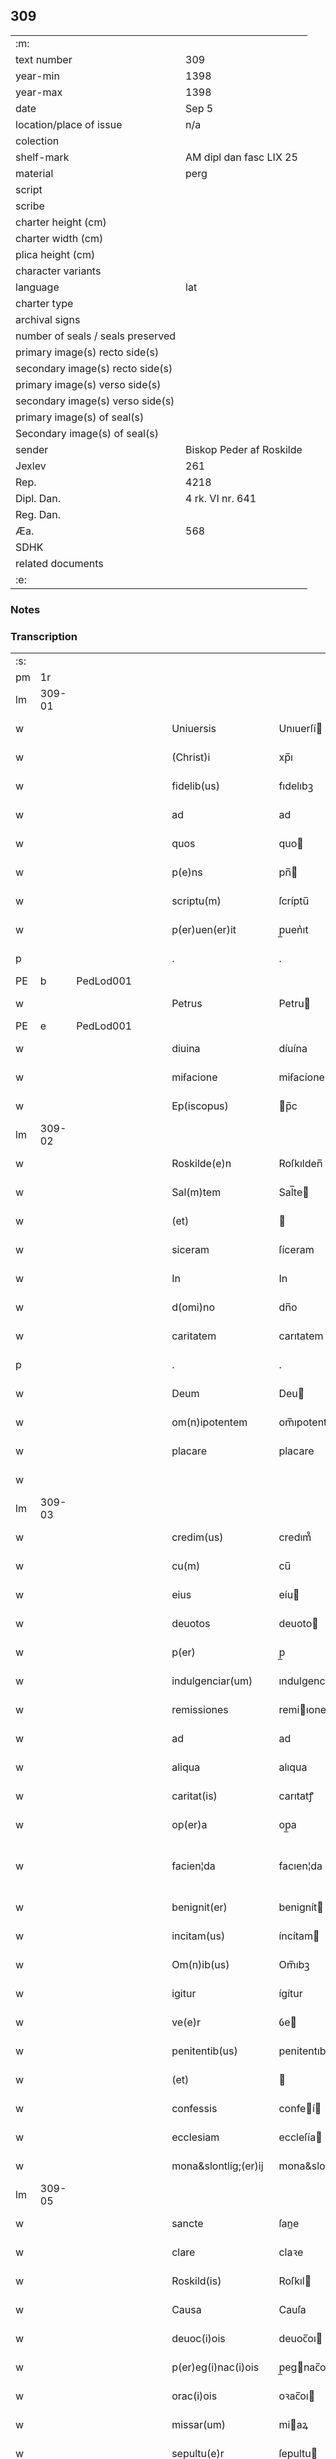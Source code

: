 ** 309

| :m:                               |                          |
| text number                       | 309                      |
| year-min                          | 1398                     |
| year-max                          | 1398                     |
| date                              | Sep 5                    |
| location/place of issue           | n/a                      |
| colection                         |                          |
| shelf-mark                        | AM dipl dan fasc LIX 25  |
| material                          | perg                     |
| script                            |                          |
| scribe                            |                          |
| charter height (cm)               |                          |
| charter width (cm)                |                          |
| plica height (cm)                 |                          |
| character variants                |                          |
| language                          | lat                      |
| charter type                      |                          |
| archival signs                    |                          |
| number of seals / seals preserved |                          |
| primary image(s) recto side(s)    |                          |
| secondary image(s) recto side(s)  |                          |
| primary image(s) verso side(s)    |                          |
| secondary image(s) verso side(s)  |                          |
| primary image(s) of seal(s)       |                          |
| Secondary image(s) of seal(s)     |                          |
| sender                            | Biskop Peder af Roskilde |
| Jexlev                            | 261                      |
| Rep.                              | 4218                     |
| Dipl. Dan.                        | 4 rk. VI nr. 641         |
| Reg. Dan.                         |                          |
| Æa.                               | 568                      |
| SDHK                              |                          |
| related documents                 |                          |
| :e:                               |                          |

*** Notes


*** Transcription
| :s: |        |   |   |   |   |                      |                  |   |   |   |                          |     |   |   |    |               |
| pm  |     1r |   |   |   |   |                      |                  |   |   |   |                          |     |   |   |    |               |
| lm  | 309-01 |   |   |   |   |                      |                  |   |   |   |                          |     |   |   |    |               |
| w   |        |   |   |   |   | Uniuersis | Unıuerſí        |   |   |   |                          | lat |   |   |    |        309-01 |
| w   |        |   |   |   |   | (Christ)i | xp̅ı              |   |   |   |                          | lat |   |   | =  |        309-01 |
| w   |        |   |   |   |   | fidelib(us) | fıdelıbꝫ         |   |   |   |                          | lat |   |   | == |        309-01 |
| w   |        |   |   |   |   | ad | ad               |   |   |   |                          | lat |   |   |    |        309-01 |
| w   |        |   |   |   |   | quos | quo             |   |   |   |                          | lat |   |   |    |        309-01 |
| w   |        |   |   |   |   | p(e)ns | pn̅              |   |   |   |                          | lat |   |   |    |        309-01 |
| w   |        |   |   |   |   | scriptu(m) | ſcríptu̅          |   |   |   |                          | lat |   |   |    |        309-01 |
| w   |        |   |   |   |   | p(er)uen(er)it | p̲uen͛ıt           |   |   |   |                          | lat |   |   |    |        309-01 |
| p   |        |   |   |   |   | .                    | .                |   |   |   |                          | lat |   |   |    |        309-01 |
| PE  | b      | PedLod001   |   |   |   |                      |              |   |   |   |   |     |   |   |   |               |
| w   |        |   |   |   |   | Petrus | Petru           |   |   |   |                          | lat |   |   |    |        309-01 |
| PE  | e      | PedLod001   |   |   |   |                      |              |   |   |   |   |     |   |   |   |               |
| w   |        |   |   |   |   | diuina | díuína           |   |   |   |                          | lat |   |   |    |        309-01 |
| w   |        |   |   |   |   | miẜacione | miẜacíone        |   |   |   |                          | lat |   |   |    |        309-01 |
| w   |        |   |   |   |   | Ep(iscopus) | p̅c              |   |   |   |                          | lat |   |   |    |        309-01 |
| lm  | 309-02 |   |   |   |   |                      |                  |   |   |   |                          |     |   |   |    |               |
| w   |        |   |   |   |   | Roskilde(e)n | Roſkılden̅        |   |   |   |                          | lat |   |   |    |        309-02 |
| w   |        |   |   |   |   | Sal(m)tem | Sal̅te           |   |   |   |                          | lat |   |   |    |        309-02 |
| w   |        |   |   |   |   | (et) |                 |   |   |   |                          | lat |   |   |    |        309-02 |
| w   |        |   |   |   |   | siceram | ſíceram          |   |   |   |                          | lat |   |   |    |        309-02 |
| w   |        |   |   |   |   | In | In               |   |   |   |                          | lat |   |   |    |        309-02 |
| w   |        |   |   |   |   | d(omi)no | dn̅o              |   |   |   |                          | lat |   |   |    |        309-02 |
| w   |        |   |   |   |   | caritatem | carıtatem        |   |   |   |                          | lat |   |   |    |        309-02 |
| p   |        |   |   |   |   | .                    | .                |   |   |   |                          | lat |   |   |    |        309-02 |
| w   |        |   |   |   |   | Deum | Deu             |   |   |   |                          | lat |   |   |    |        309-02 |
| w   |        |   |   |   |   | om(n)ipotentem | om̅ıpotente      |   |   |   |                          | lat |   |   |    |        309-02 |
| w   |        |   |   |   |   | placare | placare          |   |   |   |                          | lat |   |   |    |        309-02 |
| w   |        |   |   |   |   |                      |                  |   |   |   |                          | lat |   |   |    |        309-02 |
| lm  | 309-03 |   |   |   |   |                      |                  |   |   |   |                          |     |   |   |    |               |
| w   |        |   |   |   |   | credim(us) | credım᷒           |   |   |   |                          | lat |   |   |    |        309-03 |
| w   |        |   |   |   |   | cu(m) | cu̅               |   |   |   |                          | lat |   |   |    |        309-03 |
| w   |        |   |   |   |   | eius | eíu             |   |   |   |                          | lat |   |   |    |        309-03 |
| w   |        |   |   |   |   | deuotos | deuoto          |   |   |   |                          | lat |   |   |    |        309-03 |
| w   |        |   |   |   |   | p(er) | p̲                |   |   |   |                          | lat |   |   |    |        309-03 |
| w   |        |   |   |   |   | indulgenciar(um) | ındulgencíaꝝ     |   |   |   |                          | lat |   |   |    |        309-03 |
| w   |        |   |   |   |   | remissiones | remiıone       |   |   |   |                          | lat |   |   |    |        309-03 |
| w   |        |   |   |   |   | ad | ad               |   |   |   |                          | lat |   |   |    |        309-03 |
| w   |        |   |   |   |   | aliqua | alıqua           |   |   |   |                          | lat |   |   |    |        309-03 |
| w   |        |   |   |   |   | caritat(is) | carıtatꝭ         |   |   |   |                          | lat |   |   |    |        309-03 |
| w   |        |   |   |   |   | op(er)a | op̲a              |   |   |   |                          | lat |   |   |    |        309-03 |
| w   |        |   |   |   |   | facien¦da | facıen¦da        |   |   |   |                          | lat |   |   |    | 309-03—309-04 |
| w   |        |   |   |   |   | benignit(er) | benignít        |   |   |   |                          | lat |   |   |    |        309-04 |
| w   |        |   |   |   |   | incitam(us) | íncítam         |   |   |   |                          | lat |   |   |    |        309-04 |
| w   |        |   |   |   |   | Om(n)ib(us) | Om̅ıbꝫ            |   |   |   |                          | lat |   |   |    |        309-04 |
| w   |        |   |   |   |   | igitur | ígítur           |   |   |   |                          | lat |   |   |    |        309-04 |
| w   |        |   |   |   |   | ve(e)r | ỽe              |   |   |   |                          | lat |   |   |    |        309-04 |
| w   |        |   |   |   |   | penitentib(us) | penitentıbꝫ      |   |   |   |                          | lat |   |   |    |        309-04 |
| w   |        |   |   |   |   | (et) |                 |   |   |   |                          | lat |   |   |    |        309-04 |
| w   |        |   |   |   |   | confessis | confeí         |   |   |   |                          | lat |   |   |    |        309-04 |
| w   |        |   |   |   |   | ecclesiam | eccleſía        |   |   |   |                          | lat |   |   |    |        309-04 |
| w   |        |   |   |   |   | mona&slontlig;(er)ij | mona&slontlig;͛ij |   |   |   |                          | lat |   |   |    |        309-04 |
| lm  | 309-05 |   |   |   |   |                      |                  |   |   |   |                          |     |   |   |    |               |
| w   |        |   |   |   |   | sancte | ſane            |   |   |   |                          | lat |   |   |    |        309-05 |
| w   |        |   |   |   |   | clare | claꝛe            |   |   |   |                          | lat |   |   |    |        309-05 |
| w   |        |   |   |   |   | Roskild(is) | Roſkıl          |   |   |   |                          | lat |   |   |    |        309-05 |
| w   |        |   |   |   |   | Causa | Cauſa            |   |   |   |                          | lat |   |   |    |        309-05 |
| w   |        |   |   |   |   | deuoc(i)ois | deuoc̅oı         |   |   |   |                          | lat |   |   |    |        309-05 |
| w   |        |   |   |   |   | p(er)eg(i)nac(i)ois | p̲egnac̅oı       |   |   |   |                          | lat |   |   |    |        309-05 |
| w   |        |   |   |   |   | orac(i)ois | oꝛac̅oı          |   |   |   |                          | lat |   |   |    |        309-05 |
| w   |        |   |   |   |   | missar(um) | miaꝝ            |   |   |   |                          | lat |   |   |    |        309-05 |
| w   |        |   |   |   |   | sepultu(e)r | ſepultu         |   |   |   |                          | lat |   |   |    |        309-05 |
| w   |        |   |   |   |   | mortuoru(m) | moꝛtuoꝛu̅         |   |   |   |                          | lat |   |   |    |        309-05 |
| lm  | 309-06 |   |   |   |   |                      |                  |   |   |   |                          |     |   |   |    |               |
| w   |        |   |   |   |   | p(m)dicac(i)ois | p̅dıcac̅oı        |   |   |   |                          | lat |   |   |    |        309-06 |
| w   |        |   |   |   |   | visitantib(us) | ỽiſıtantıbꝫ      |   |   |   |                          | lat |   |   |    |        309-06 |
| w   |        |   |   |   |   | cimiteriu(m) | címiterıu̅        |   |   |   |                          | lat |   |   |    |        309-06 |
| w   |        |   |   |   |   | c(er)cueuntib(us) | ccueuntıbꝫ      |   |   |   |                          | lat |   |   |    |        309-06 |
| w   |        |   |   |   |   | p(ro) | ꝓ                |   |   |   |                          | lat |   |   |    |        309-06 |
| w   |        |   |   |   |   | defu(m)ct(is) | defu̅ctꝭ          |   |   |   |                          | lat |   |   |    |        309-06 |
| w   |        |   |   |   |   | exorando | exoꝛando         |   |   |   |                          | lat |   |   |    |        309-06 |
| p   |        |   |   |   |   | /                    | /                |   |   |   |                          | lat |   |   |    |        309-06 |
| w   |        |   |   |   |   | sac(ra)menta | ſacmenta        |   |   |   |                          | lat |   |   |    |        309-06 |
| w   |        |   |   |   |   | ad | ad               |   |   |   |                          | lat |   |   |    |        309-06 |
| w   |        |   |   |   |   | inf(i)mos | infmo          |   |   |   |                          | lat |   |   |    |        309-06 |
| w   |        |   |   |   |   | seque(st) / | ſeque̅ /          |   |   |   |                          | lat |   |   |    |        309-06 |
| p   |        |   |   |   |   | /                    | /                |   |   |   |                          | lat |   |   |    |        309-06 |
| lm  | 309-07 |   |   |   |   |                      |                  |   |   |   |                          |     |   |   |    |               |
| w   |        |   |   |   |   | tib(us) | tıbꝫ             |   |   |   |                          | lat |   |   |    |        309-07 |
| w   |        |   |   |   |   | aut | ut              |   |   |   |                          | lat |   |   |    |        309-07 |
| w   |        |   |   |   |   | ad | ad               |   |   |   |                          | lat |   |   |    |        309-07 |
| w   |        |   |   |   |   | fabrica(m) | fabꝛıca̅          |   |   |   |                          | lat |   |   |    |        309-07 |
| w   |        |   |   |   |   | eiusd(e) | eıuſ            |   |   |   |                          | lat |   |   |    |        309-07 |
| w   |        |   |   |   |   | ecclesie | eccleſíe         |   |   |   |                          | lat |   |   |    |        309-07 |
| w   |        |   |   |   |   | no(n) | no̅               |   |   |   |                          | lat |   |   |    |        309-07 |
| w   |        |   |   |   |   | edificate | edıfıcate        |   |   |   |                          | lat |   |   |    |        309-07 |
| w   |        |   |   |   |   | (et) |                 |   |   |   |                          | lat |   |   |    |        309-07 |
| w   |        |   |   |   |   | (con)uentus | ꝯuentu          |   |   |   |                          | lat |   |   |    |        309-07 |
| w   |        |   |   |   |   | q(ua)i | qı              |   |   |   |                          | lat |   |   |    |        309-07 |
| w   |        |   |   |   |   | Ruinosi | Ruinoſí          |   |   |   |                          | lat |   |   |    |        309-07 |
| w   |        |   |   |   |   | aut | aut              |   |   |   |                          | lat |   |   |    |        309-07 |
| w   |        |   |   |   |   | ad | ad               |   |   |   |                          | lat |   |   |    |        309-07 |
| w   |        |   |   |   |   | vsu(m) | vſu̅              |   |   |   |                          | lat |   |   |    |        309-07 |
| w   |        |   |   |   |   | fratru(m) | fratru̅           |   |   |   |                          | lat |   |   |    |        309-07 |
| lm  | 309-08 |   |   |   |   |                      |                  |   |   |   |                          |     |   |   |    |               |
| w   |        |   |   |   |   | v(e)l | vl̅               |   |   |   |                          | lat |   |   |    |        309-08 |
| w   |        |   |   |   |   | soror(um) | ſoꝛoꝝ            |   |   |   |                          | lat |   |   |    |        309-08 |
| w   |        |   |   |   |   | ibidem | ıbıde           |   |   |   |                          | lat |   |   |    |        309-08 |
| w   |        |   |   |   |   | manu(m) | manu̅             |   |   |   |                          | lat |   |   |    |        309-08 |
| w   |        |   |   |   |   | porrigentib(us) | poꝛrigentıbꝫ     |   |   |   |                          | lat |   |   |    |        309-08 |
| w   |        |   |   |   |   | adiutricem | adıutrıce       |   |   |   |                          | lat |   |   |    |        309-08 |
| w   |        |   |   |   |   | (et) |                 |   |   |   |                          | lat |   |   |    |        309-08 |
| w   |        |   |   |   |   | p(ro) | ꝓ                |   |   |   |                          | lat |   |   |    |        309-08 |
| w   |        |   |   |   |   | edificio | edifícío         |   |   |   |                          | lat |   |   |    |        309-08 |
| w   |        |   |   |   |   | laborantib(us) | laboꝛantibꝫ      |   |   |   |                          | lat |   |   |    |        309-08 |
| w   |        |   |   |   |   | Item | Ite             |   |   |   |                          | lat |   |   |    |        309-08 |
| w   |        |   |   |   |   | in | ín               |   |   |   |                          | lat |   |   |    |        309-08 |
| w   |        |   |   |   |   | serote / | ſerote /         |   |   |   |                          | lat |   |   |    |        309-08 |
| p   |        |   |   |   |   | /                    | /                |   |   |   |                          | lat |   |   |    |        309-08 |
| lm  | 309-09 |   |   |   |   |                      |                  |   |   |   |                          |     |   |   |    |               |
| w   |        |   |   |   |   | na | na               |   |   |   |                          | lat |   |   |    |        309-09 |
| w   |        |   |   |   |   | pulsac(i)oe | pulſac̅oe         |   |   |   |                          | lat |   |   |    |        309-09 |
| w   |        |   |   |   |   | more | moꝛe             |   |   |   |                          | lat |   |   |    |        309-09 |
| w   |        |   |   |   |   | curie | curie            |   |   |   |                          | lat |   |   |    |        309-09 |
| w   |        |   |   |   |   | Romane | Romane           |   |   |   |                          | lat |   |   |    |        309-09 |
| w   |        |   |   |   |   | Ter | Ter              |   |   |   |                          | lat |   |   |    |        309-09 |
| w   |        |   |   |   |   | pat(er) | pat             |   |   |   |                          | lat |   |   |    |        309-09 |
| w   |        |   |   |   |   | nost(er) | noﬅ             |   |   |   |                          | lat |   |   |    |        309-09 |
| w   |        |   |   |   |   | (et) |                 |   |   |   |                          | lat |   |   |    |        309-09 |
| w   |        |   |   |   |   | aue | aue              |   |   |   |                          | lat |   |   |    |        309-09 |
| w   |        |   |   |   |   | maria | maría            |   |   |   |                          | lat |   |   |    |        309-09 |
| w   |        |   |   |   |   | flexis | flexı           |   |   |   |                          | lat |   |   |    |        309-09 |
| w   |        |   |   |   |   | genib(us) | genıbꝫ           |   |   |   |                          | lat |   |   |    |        309-09 |
| w   |        |   |   |   |   | deuote | deuote           |   |   |   |                          | lat |   |   |    |        309-09 |
| w   |        |   |   |   |   | pro¦pace | pro¦pace         |   |   |   |                          | lat |   |   |    | 309-09—309-10 |
| w   |        |   |   |   |   | (et) |                 |   |   |   |                          | lat |   |   |    |        309-10 |
| w   |        |   |   |   |   | statu | ﬅatu             |   |   |   |                          | lat |   |   |    |        309-10 |
| w   |        |   |   |   |   | Regni | Regni            |   |   |   |                          | lat |   |   |    |        309-10 |
| p   |        |   |   |   |   | /                    | /                |   |   |   |                          | lat |   |   |    |        309-10 |
| w   |        |   |   |   |   | dacie | dacıe            |   |   |   |                          | lat |   |   |    |        309-10 |
| w   |        |   |   |   |   | (et) |                 |   |   |   |                          | lat |   |   |    |        309-10 |
| w   |        |   |   |   |   | ecclesie | eccleſie         |   |   |   |                          | lat |   |   |    |        309-10 |
| w   |        |   |   |   |   | n(ost)re | nr̅e              |   |   |   |                          | lat |   |   |    |        309-10 |
| w   |        |   |   |   |   | pie | píe              |   |   |   |                          | lat |   |   |    |        309-10 |
| w   |        |   |   |   |   | exorantib(us) | exoꝛantıbꝫ       |   |   |   |                          | lat |   |   |    |        309-10 |
| w   |        |   |   |   |   | aut | aut              |   |   |   |                          | lat |   |   |    |        309-10 |
| w   |        |   |   |   |   | no(m)ia | no̅ıa             |   |   |   |                          | lat |   |   |    |        309-10 |
| w   |        |   |   |   |   | scilic(et) | ſcılıcꝫ          |   |   |   |                          | lat |   |   |    |        309-10 |
| w   |        |   |   |   |   | ih(es)u | ıh̅u              |   |   |   |                          | lat |   |   |    |        309-10 |
| w   |        |   |   |   |   | x(er) | x͛                |   |   |   |                          | lat |   |   |    |        309-10 |
| w   |        |   |   |   |   | (et) |                 |   |   |   |                          | lat |   |   |    |        309-10 |
| w   |        |   |   |   |   | marie | marie            |   |   |   |                          | lat |   |   |    |        309-10 |
| lm  | 309-11 |   |   |   |   |                      |                  |   |   |   |                          |     |   |   |    |               |
| w   |        |   |   |   |   | aut | aut              |   |   |   |                          | lat |   |   |    |        309-11 |
| w   |        |   |   |   |   | verbu(m) | ỽerbu̅            |   |   |   |                          | lat |   |   |    |        309-11 |
| w   |        |   |   |   |   | caro | caro             |   |   |   |                          | lat |   |   |    |        309-11 |
| w   |        |   |   |   |   | factu(m) | fau̅             |   |   |   |                          | lat |   |   |    |        309-11 |
| w   |        |   |   |   |   | deuote | deuote           |   |   |   |                          | lat |   |   |    |        309-11 |
| w   |        |   |   |   |   | honorantib(us) | honoꝛantıbꝫ      |   |   |   |                          | lat |   |   |    |        309-11 |
| w   |        |   |   |   |   | (et) |                 |   |   |   |                          | lat |   |   |    |        309-11 |
| w   |        |   |   |   |   | ad | ad               |   |   |   |                          | lat |   |   |    |        309-11 |
| w   |        |   |   |   |   | ea | ea               |   |   |   |                          | lat |   |   |    |        309-11 |
| w   |        |   |   |   |   | pie | píe              |   |   |   |                          | lat |   |   |    |        309-11 |
| w   |        |   |   |   |   | se | ſe               |   |   |   |                          | lat |   |   |    |        309-11 |
| w   |        |   |   |   |   | inclina(m)tib(us) | ınclına̅tıbꝫ      |   |   |   |                          | lat |   |   |    |        309-11 |
| p   |        |   |   |   |   | /                    | /                |   |   |   |                          | lat |   |   |    |        309-11 |
| w   |        |   |   |   |   | aut | aut              |   |   |   |                          | lat |   |   |    |        309-11 |
| w   |        |   |   |   |   | alijs | alí            |   |   |   |                          | lat |   |   |    |        309-11 |
| w   |        |   |   |   |   | diuinis | dıuinı          |   |   |   |                          | lat |   |   |    |        309-11 |
| lm  | 309-12 |   |   |   |   |                      |                  |   |   |   |                          |     |   |   |    |               |
| w   |        |   |   |   |   | obsequijs | obſequij        |   |   |   |                          | lat |   |   |    |        309-12 |
| w   |        |   |   |   |   | jnherentib(us) | ȷnherentıbꝫ      |   |   |   |                          | lat |   |   |    |        309-12 |
| w   |        |   |   |   |   | quocienscu(m)q(ue) | quocıenſcu̅qꝫ     |   |   |   |                          | lat |   |   |    |        309-12 |
| w   |        |   |   |   |   | p(m)missa | p̅mıa            |   |   |   |                          | lat |   |   |    |        309-12 |
| w   |        |   |   |   |   | v(e)l | vl̅               |   |   |   |                          | lat |   |   |    |        309-12 |
| w   |        |   |   |   |   | aliquod | alıquod          |   |   |   |                          | lat |   |   |    |        309-12 |
| w   |        |   |   |   |   | p(m)missor(um) | p̅mioꝝ           |   |   |   |                          | lat |   |   |    |        309-12 |
| w   |        |   |   |   |   | deuote | deuote           |   |   |   |                          | lat |   |   |    |        309-12 |
| w   |        |   |   |   |   | fec(er)int | fecínt          |   |   |   |                          | lat |   |   |    |        309-12 |
| w   |        |   |   |   |   | de | de               |   |   |   |                          | lat |   |   |    |        309-12 |
| w   |        |   |   |   |   | om(n)ipo¦tent(is) | om̅ıpo¦tentꝭ      |   |   |   |                          | lat |   |   |    | 309-12—309-13 |
| w   |        |   |   |   |   | dei | dei              |   |   |   |                          | lat |   |   |    |        309-13 |
| w   |        |   |   |   |   | miicordia | miícoꝛdia       |   |   |   |                          | lat |   |   |    |        309-13 |
| w   |        |   |   |   |   | Et | t               |   |   |   |                          | lat |   |   |    |        309-13 |
| w   |        |   |   |   |   | b(ea)tor(um) | bt̅oꝝ             |   |   |   |                          | lat |   |   |    |        309-13 |
| w   |        |   |   |   |   | ap(osto)lor(um) | apl̅oꝝ            |   |   |   |                          | lat |   |   |    |        309-13 |
| w   |        |   |   |   |   | eius | eíu             |   |   |   |                          | lat |   |   |    |        309-13 |
| w   |        |   |   |   |   | pet(ri) | pet             |   |   |   |                          | lat |   |   |    |        309-13 |
| w   |        |   |   |   |   | (et) |                 |   |   |   |                          | lat |   |   |    |        309-13 |
| w   |        |   |   |   |   | pauli | pauli            |   |   |   |                          | lat |   |   |    |        309-13 |
| w   |        |   |   |   |   | auctoritate | auoꝛitate       |   |   |   |                          | lat |   |   |    |        309-13 |
| w   |        |   |   |   |   | (con)fis&iaccute; | ꝯfıſ&iaccute;    |   |   |   |                          | lat |   |   |    |        309-13 |
| w   |        |   |   |   |   | quadraginta | quadraginta      |   |   |   |                          | lat |   |   |    |        309-13 |
| lm  | 309-14 |   |   |   |   |                      |                  |   |   |   |                          |     |   |   |    |               |
| w   |        |   |   |   |   | dier(um) | dıeꝝ             |   |   |   |                          | lat |   |   |    |        309-14 |
| w   |        |   |   |   |   | indulgencias | ındulgencía     |   |   |   |                          | lat |   |   |    |        309-14 |
| w   |        |   |   |   |   | de | de               |   |   |   |                          | lat |   |   |    |        309-14 |
| w   |        |   |   |   |   | iniu(m)ct(is) | ınıu̅ꝭ           |   |   |   |                          | lat |   |   |    |        309-14 |
| w   |        |   |   |   |   | sibi | ſıbi             |   |   |   |                          | lat |   |   |    |        309-14 |
| w   |        |   |   |   |   | penitencijs | penitencí      |   |   |   |                          | lat |   |   |    |        309-14 |
| w   |        |   |   |   |   | in | ın               |   |   |   |                          | lat |   |   |    |        309-14 |
| w   |        |   |   |   |   | d(omi)no | dn̅o              |   |   |   |                          | lat |   |   |    |        309-14 |
| w   |        |   |   |   |   | miicordit(er) | miıcoꝛdıt      |   |   |   |                          | lat |   |   |    |        309-14 |
| w   |        |   |   |   |   | Relaxam(us) | Relaxam᷒          |   |   |   |                          | lat |   |   |    |        309-14 |
| w   |        |   |   |   |   | Datu(m) | Datu̅             |   |   |   |                          | lat |   |   |    |        309-14 |
| lm  | 309-15 |   |   |   |   |                      |                  |   |   |   |                          |     |   |   |    |               |
| w   |        |   |   |   |   | hafnis | hafní           |   |   |   |                          | lat |   |   |    |        309-15 |
| w   |        |   |   |   |   | n(ost)ro | nr̅o              |   |   |   |                          | lat |   |   |    |        309-15 |
| w   |        |   |   |   |   | sub | ſub              |   |   |   |                          | lat |   |   |    |        309-15 |
| w   |        |   |   |   |   | sigillo | ſıgıllo          |   |   |   |                          | lat |   |   |    |        309-15 |
| w   |        |   |   |   |   | anno | nno             |   |   |   |                          | lat |   |   |    |        309-15 |
| w   |        |   |   |   |   | do(m)j | do̅ȷ              |   |   |   |                          | lat |   |   |    |        309-15 |
| w   |        |   |   |   |   | M(o) | ͦ                |   |   |   |                          | lat |   |   |    |        309-15 |
| w   |        |   |   |   |   | ccc(o) | cccͦ              |   |   |   |                          | lat |   |   |    |        309-15 |
| w   |        |   |   |   |   | n(ra)ogesimooctauo | nᷓogeſımooauo    |   |   |   |                          | lat |   |   |    |        309-15 |
| w   |        |   |   |   |   | die | díe              |   |   |   |                          | lat |   |   |    |        309-15 |
| w   |        |   |   |   |   | iouis | íouı            |   |   |   |                          | lat |   |   |    |        309-15 |
| w   |        |   |   |   |   | a(e)n | a̅               |   |   |   |                          | lat |   |   |    |        309-15 |
| w   |        |   |   |   |   | festu(m) | feﬅu̅             |   |   |   |                          | lat |   |   |    |        309-15 |
| w   |        |   |   |   |   | natiuita | natiuita         |   |   |   |                          | lat |   |   |    |        309-15 |
| p   |        |   |   |   |   | /                    | /                |   |   |   |                          | lat |   |   |    |        309-15 |
| lm  | 309-16 |   |   |   |   |                      |                  |   |   |   |                          |     |   |   |    |               |
| w   |        |   |   |   |   | tis | tí              |   |   |   |                          | lat |   |   |    |        309-16 |
| w   |        |   |   |   |   | beate | beate            |   |   |   |                          | lat |   |   |    |        309-16 |
| w   |        |   |   |   |   | marie | marie            |   |   |   |                          | lat |   |   |    |        309-16 |
| w   |        |   |   |   |   | virginis | ỽírgíní         |   |   |   |                          | lat |   |   |    |        309-16 |
| w   |        |   |   |   |   | gloriose | gloꝛıoſe         |   |   |   |                          | lat |   |   |    |        309-16 |
| p   |        |   |   |   |   | .                    | .                |   |   |   |                          | lat |   |   |    |        309-16 |
| lm  | 309-17 |   |   |   |   |                      |                  |   |   |   |                          |     |   |   |    |               |
| w   |        |   |   |   |   |                      |                  |   |   |   | edition   DD 4/6 no. 641 | lat |   |   |    |        309-17 |
| :e: |        |   |   |   |   |                      |                  |   |   |   |                          |     |   |   |    |               |
